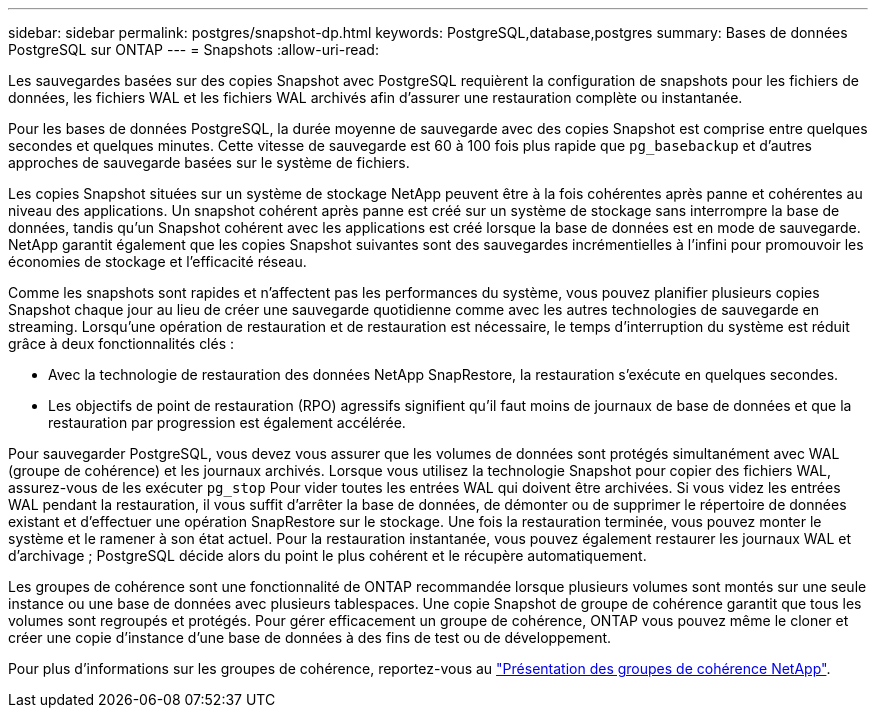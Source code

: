 ---
sidebar: sidebar 
permalink: postgres/snapshot-dp.html 
keywords: PostgreSQL,database,postgres 
summary: Bases de données PostgreSQL sur ONTAP 
---
= Snapshots
:allow-uri-read: 


[role="lead"]
Les sauvegardes basées sur des copies Snapshot avec PostgreSQL requièrent la configuration de snapshots pour les fichiers de données, les fichiers WAL et les fichiers WAL archivés afin d'assurer une restauration complète ou instantanée.

Pour les bases de données PostgreSQL, la durée moyenne de sauvegarde avec des copies Snapshot est comprise entre quelques secondes et quelques minutes. Cette vitesse de sauvegarde est 60 à 100 fois plus rapide que `pg_basebackup` et d'autres approches de sauvegarde basées sur le système de fichiers.

Les copies Snapshot situées sur un système de stockage NetApp peuvent être à la fois cohérentes après panne et cohérentes au niveau des applications. Un snapshot cohérent après panne est créé sur un système de stockage sans interrompre la base de données, tandis qu'un Snapshot cohérent avec les applications est créé lorsque la base de données est en mode de sauvegarde. NetApp garantit également que les copies Snapshot suivantes sont des sauvegardes incrémentielles à l'infini pour promouvoir les économies de stockage et l'efficacité réseau.

Comme les snapshots sont rapides et n'affectent pas les performances du système, vous pouvez planifier plusieurs copies Snapshot chaque jour au lieu de créer une sauvegarde quotidienne comme avec les autres technologies de sauvegarde en streaming. Lorsqu'une opération de restauration et de restauration est nécessaire, le temps d'interruption du système est réduit grâce à deux fonctionnalités clés :

* Avec la technologie de restauration des données NetApp SnapRestore, la restauration s'exécute en quelques secondes.
* Les objectifs de point de restauration (RPO) agressifs signifient qu'il faut moins de journaux de base de données et que la restauration par progression est également accélérée.


Pour sauvegarder PostgreSQL, vous devez vous assurer que les volumes de données sont protégés simultanément avec WAL (groupe de cohérence) et les journaux archivés. Lorsque vous utilisez la technologie Snapshot pour copier des fichiers WAL, assurez-vous de les exécuter `pg_stop` Pour vider toutes les entrées WAL qui doivent être archivées. Si vous videz les entrées WAL pendant la restauration, il vous suffit d'arrêter la base de données, de démonter ou de supprimer le répertoire de données existant et d'effectuer une opération SnapRestore sur le stockage. Une fois la restauration terminée, vous pouvez monter le système et le ramener à son état actuel. Pour la restauration instantanée, vous pouvez également restaurer les journaux WAL et d'archivage ; PostgreSQL décide alors du point le plus cohérent et le récupère automatiquement.

Les groupes de cohérence sont une fonctionnalité de ONTAP recommandée lorsque plusieurs volumes sont montés sur une seule instance ou une base de données avec plusieurs tablespaces. Une copie Snapshot de groupe de cohérence garantit que tous les volumes sont regroupés et protégés. Pour gérer efficacement un groupe de cohérence, ONTAP vous pouvez même le cloner et créer une copie d'instance d'une base de données à des fins de test ou de développement.

Pour plus d'informations sur les groupes de cohérence, reportez-vous au link:../../ontap/consistency-groups/index.html["Présentation des groupes de cohérence NetApp"].
